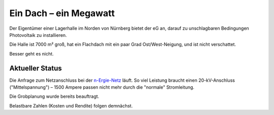 .. title: Lagerhalle Kilianstraße
.. slug: kilian
.. date: 2023-06-05
.. tags: 
.. category: 
.. link: 
.. description: 
.. type: md

.. |logo| image:: /assets/Logo.noline.svg
                  :alt: noris.solar
                  :class: img-logo

Ein Dach – ein Megawatt
+++++++++++++++++++++++

Der Eigentümer einer Lagerhalle im Norden von Nürnberg bietet der |logo| eG
an, darauf zu unschlagbaren Bedingungen Photovoltaik zu installieren.

Die Halle ist 7000 m² groß, hat ein Flachdach mit ein paar Grad
Ost/West-Neigung, und ist nicht verschattet.

Besser geht es nicht.


Aktueller Status
----------------

Die Anfrage zum Netzanschluss bei der `n-Ergie-Netz
<https://n-ergie-netz.de>`_ läuft. So viel Leistung braucht einen
20-kV-Anschluss ("Mittelspannung") – 1500 Ampere passen nicht mehr
durch die "normale" Stromleitung.

Die Grobplanung wurde bereits beauftragt.

Belastbare Zahlen (Kosten und Rendite) folgen demnächst.
